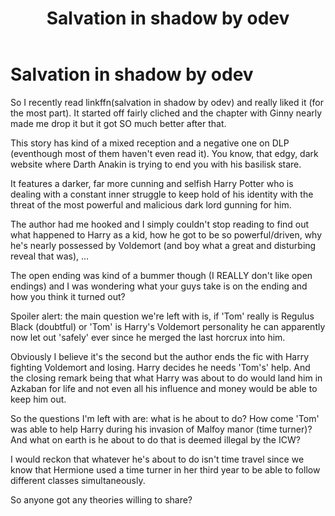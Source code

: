 #+TITLE: Salvation in shadow by odev

* Salvation in shadow by odev
:PROPERTIES:
:Author: Senseo256
:Score: 3
:DateUnix: 1594690281.0
:DateShort: 2020-Jul-14
:FlairText: Discussion
:END:
So I recently read linkffn(salvation in shadow by odev) and really liked it (for the most part). It started off fairly cliched and the chapter with Ginny nearly made me drop it but it got SO much better after that.

This story has kind of a mixed reception and a negative one on DLP (eventhough most of them haven't even read it). You know, that edgy, dark website where Darth Anakin is trying to end you with his basilisk stare.

It features a darker, far more cunning and selfish Harry Potter who is dealing with a constant inner struggle to keep hold of his identity with the threat of the most powerful and malicious dark lord gunning for him.

The author had me hooked and I simply couldn't stop reading to find out what happened to Harry as a kid, how he got to be so powerful/driven, why he's nearly possessed by Voldemort (and boy what a great and disturbing reveal that was), ...

The open ending was kind of a bummer though (I REALLY don't like open endings) and I was wondering what your guys take is on the ending and how you think it turned out?

Spoiler alert: the main question we're left with is, if 'Tom' really is Regulus Black (doubtful) or 'Tom' is Harry's Voldemort personality he can apparently now let out 'safely' ever since he merged the last horcrux into him.

Obviously I believe it's the second but the author ends the fic with Harry fighting Voldemort and losing. Harry decides he needs 'Tom's' help. And the closing remark being that what Harry was about to do would land him in Azkaban for life and not even all his influence and money would be able to keep him out.

So the questions I'm left with are: what is he about to do? How come 'Tom' was able to help Harry during his invasion of Malfoy manor (time turner)? And what on earth is he about to do that is deemed illegal by the ICW?

I would reckon that whatever he's about to do isn't time travel since we know that Hermione used a time turner in her third year to be able to follow different classes simultaneously.

So anyone got any theories willing to share?

